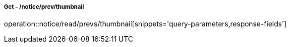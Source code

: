 ===== Get - /notice/prev/thumbnail
operation::notice/read/prevs/thumbnail[snippets='query-parameters,response-fields']

